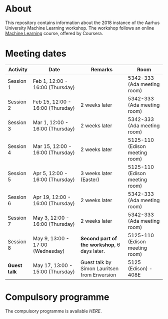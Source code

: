 #+STARTUP: showall

* About

This repository contains information about the 2018 instance of the Aarhus University Machine Learning workshop. The workshop follows an online [[https://www.coursera.org/learn/machine-learning][Machine Learning]] course, offered by Coursera.

* Meeting dates

| Activity     | Date                             | Remarks                                      | Room                           |
|--------------+----------------------------------+----------------------------------------------+--------------------------------|
| Session 1    | Feb 1, 12:00 - 16:00 (Thursday)  |                                              | 5342-333 (Ada meeting room)    |
| Session 2    | Feb 15, 12:00 - 16:00 (Thursday) | 2 weeks later                                | 5342-333 (Ada meeting room)    |
| Session 3    | Mar 1, 12:00 - 16:00 (Thursday)  | 2 weeks later                                | 5342-333 (Ada meeting room)    |
| Session 4    | Mar 15, 12:00 - 16:00 (Thursday) | 2 weeks later                                | 5125-110 (Edison meeting room) |
| Session 5    | Apr 5, 12:00 - 16:00 (Thursday)  | 3 weeks later (Easter)                       | 5125-110 (Edison meeting room) |
| Session 6    | Apr 19, 12:00 - 16:00 (Thursday) | 2 weeks later                                | 5342-333 (Ada meeting room)    |
| Session 7    | May 3, 12:00 - 16:00 (Thursday)  | 2 weeks later                                | 5342-333 (Ada meeting room)    |
| Session 8    | May 9, 13:00 - 17:00 (Wednesday) | *Second part of the workshop*, 6 days later. | 5125-110 (Edison meeting room) |
| *Guest talk* | May 17, 13:00 - 15:00 (Thursday) | Guest talk by Simon Lauritsen from Enversion | 5125 (Edison) - 408E           |

* Compulsory programme

The compulsory programme is available [[compulsory-programme.pdf][HERE]].
